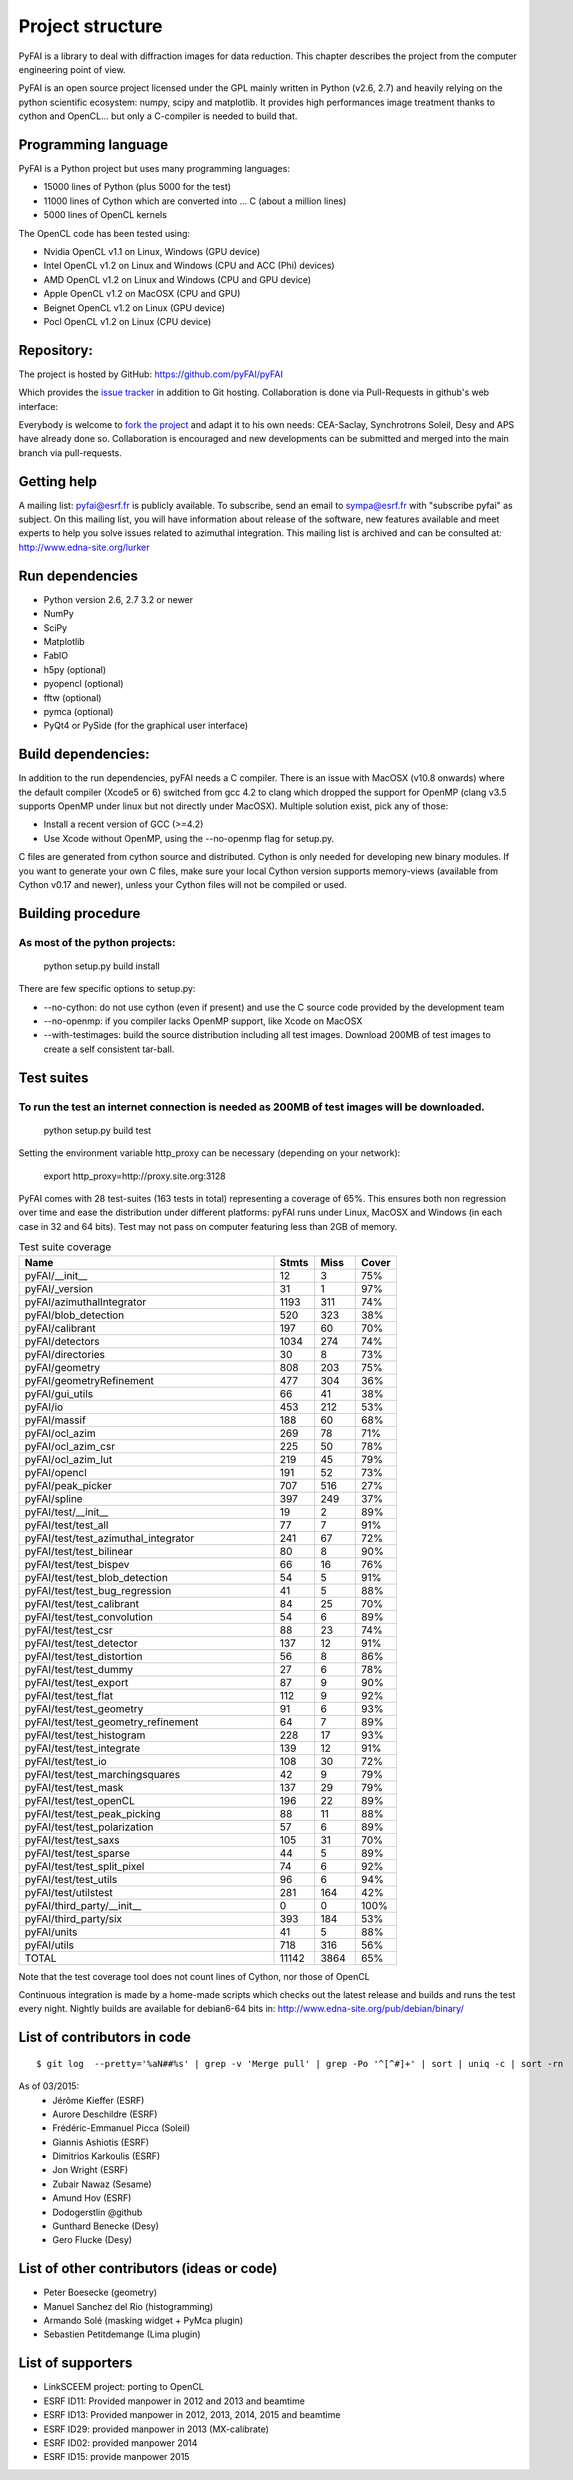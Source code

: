 Project structure
=================

PyFAI is a library to deal with diffraction images for data reduction.
This chapter describes the project from the computer engineering point of view.

PyFAI is an open source project licensed under the GPL mainly written in Python (v2.6, 2.7) and heavily relying on the
python scientific ecosystem: numpy, scipy and matplotlib. It provides high performances image treatment thanks to cython and
OpenCL... but only a C-compiler is needed to build that.

Programming language
--------------------

PyFAI is a Python project but uses many programming languages:

* 15000 lines of Python (plus 5000 for the test)
* 11000 lines of Cython which are converted into ... C (about a million lines)
* 5000 lines of OpenCL kernels

The OpenCL code has been tested using:

* Nvidia OpenCL v1.1 on Linux, Windows (GPU device)
* Intel OpenCL v1.2 on Linux and Windows (CPU and ACC (Phi) devices)
* AMD OpenCL v1.2 on Linux and Windows (CPU and GPU device)
* Apple OpenCL v1.2 on MacOSX  (CPU and GPU)
* Beignet OpenCL v1.2 on Linux (GPU device)
* Pocl OpenCL v1.2 on Linux (CPU device)

Repository:
-----------

The project is hosted by GitHub:
https://github.com/pyFAI/pyFAI

Which provides the `issue tracker <https://github.com/kif/pyFAI/issues>`_ in addition to Git hosting.
Collaboration is done via Pull-Requests in github's web interface:

Everybody is welcome to `fork the project <https://github.com/pyFAI/pyFAI/fork>`_ and adapt it to his own needs:
CEA-Saclay, Synchrotrons Soleil, Desy and APS have already done so.
Collaboration is encouraged and new developments can be submitted and merged into the main branch
via pull-requests.

Getting help
------------

A mailing list: pyfai@esrf.fr is publicly available.
To subscribe, send an email to sympa@esrf.fr with "subscribe pyfai" as subject.
On this mailing list, you will have information about release of the software, new features available and meet
experts to help you solve issues related to azimuthal integration.
This mailing list is archived and can be consulted at:
`http://www.edna-site.org/lurker <http://www.edna-site.org/lurker/list/pyfai.en.html>`_


Run dependencies
----------------

* Python version 2.6, 2.7 3.2 or newer
* NumPy
* SciPy
* Matplotlib
* FabIO
* h5py (optional)
* pyopencl (optional)
* fftw (optional)
* pymca (optional)
* PyQt4 or PySide (for the graphical user interface)

Build dependencies:
-------------------

In addition to the run dependencies, pyFAI needs a C compiler.
There is an issue with MacOSX (v10.8 onwards) where the default compiler (Xcode5 or 6) switched from gcc 4.2 to clang which
dropped the support for OpenMP (clang v3.5 supports OpenMP under linux but not directly under MacOSX).
Multiple solution exist, pick any of those:

* Install a recent version of GCC (>=4.2)
* Use Xcode without OpenMP, using the --no-openmp flag for setup.py.

C files are generated from cython source and distributed. Cython is only needed for developing new binary modules.
If you want to generate your own C files, make sure your local Cython version supports memory-views (available from Cython v0.17 and newer),
unless your Cython files will not be compiled or used.

Building procedure
------------------

As most of the python projects:
...............................

    python setup.py build install

There are few specific options to setup.py:

* --no-cython: do not use cython (even if present) and use the C source code provided by the development team
* --no-openmp: if you compiler lacks OpenMP support, like Xcode on MacOSX
* --with-testimages: build the source distribution including all test images. Download 200MB of test images to create a self consistent tar-ball.


Test suites
-----------

To run the test an internet connection is needed as 200MB of test images will be downloaded.
............................................................................................
    python setup.py build test

Setting the environment variable http_proxy can be necessary (depending on your network):

..

   export http_proxy=http://proxy.site.org:3128

PyFAI comes with 28 test-suites (163 tests in total) representing a coverage of 65%.
This ensures both non regression over time and ease the distribution under different platforms:
pyFAI runs under Linux, MacOSX and Windows (in each case in 32 and 64 bits).
Test may not pass on computer featuring less than 2GB of memory.

.. csv-table:: Test suite coverage
   :header:   "Name",  "Stmts", "Miss", "Cover"
   :widths: 50, 8, 8, 8

   "pyFAI/__init__","12","3","75%"
   "pyFAI/_version","31","1","97%"
   "pyFAI/azimuthalIntegrator","1193","311","74%"
   "pyFAI/blob_detection","520","323","38%"
   "pyFAI/calibrant","197","60","70%"
   "pyFAI/detectors","1034","274","74%"
   "pyFAI/directories","30","8","73%"
   "pyFAI/geometry","808","203","75%"
   "pyFAI/geometryRefinement","477","304","36%"
   "pyFAI/gui_utils","66","41","38%"
   "pyFAI/io","453","212","53%"
   "pyFAI/massif","188","60","68%"
   "pyFAI/ocl_azim","269","78","71%"
   "pyFAI/ocl_azim_csr","225","50","78%"
   "pyFAI/ocl_azim_lut","219","45","79%"
   "pyFAI/opencl","191","52","73%"
   "pyFAI/peak_picker","707","516","27%"
   "pyFAI/spline","397","249","37%"
   "pyFAI/test/__init__","19","2","89%"
   "pyFAI/test/test_all","77","7","91%"
   "pyFAI/test/test_azimuthal_integrator","241","67","72%"
   "pyFAI/test/test_bilinear","80","8","90%"
   "pyFAI/test/test_bispev","66","16","76%"
   "pyFAI/test/test_blob_detection","54","5","91%"
   "pyFAI/test/test_bug_regression","41","5","88%"
   "pyFAI/test/test_calibrant","84","25","70%"
   "pyFAI/test/test_convolution","54","6","89%"
   "pyFAI/test/test_csr","88","23","74%"
   "pyFAI/test/test_detector","137","12","91%"
   "pyFAI/test/test_distortion","56","8","86%"
   "pyFAI/test/test_dummy","27","6","78%"
   "pyFAI/test/test_export","87","9","90%"
   "pyFAI/test/test_flat","112","9","92%"
   "pyFAI/test/test_geometry","91","6","93%"
   "pyFAI/test/test_geometry_refinement","64","7","89%"
   "pyFAI/test/test_histogram","228","17","93%"
   "pyFAI/test/test_integrate","139","12","91%"
   "pyFAI/test/test_io","108","30","72%"
   "pyFAI/test/test_marchingsquares","42","9","79%"
   "pyFAI/test/test_mask","137","29","79%"
   "pyFAI/test/test_openCL","196","22","89%"
   "pyFAI/test/test_peak_picking","88","11","88%"
   "pyFAI/test/test_polarization","57","6","89%"
   "pyFAI/test/test_saxs","105","31","70%"
   "pyFAI/test/test_sparse","44","5","89%"
   "pyFAI/test/test_split_pixel","74","6","92%"
   "pyFAI/test/test_utils","96","6","94%"
   "pyFAI/test/utilstest","281","164","42%"
   "pyFAI/third_party/__init__","0","0","100%"
   "pyFAI/third_party/six","393","184","53%"
   "pyFAI/units","41","5","88%"
   "pyFAI/utils","718","316","56%"
   "TOTAL","11142","3864","65%"

Note that the test coverage tool does not count lines of Cython, nor those of OpenCL

Continuous integration is made by a home-made scripts which checks out the latest release and builds and runs the test every night.
Nightly builds are available for debian6-64 bits in:
http://www.edna-site.org/pub/debian/binary/

List of contributors in code
----------------------------

::

    $ git log  --pretty='%aN##%s' | grep -v 'Merge pull' | grep -Po '^[^#]+' | sort | uniq -c | sort -rn

As of 03/2015:
 * Jérôme Kieffer (ESRF)
 * Aurore Deschildre (ESRF)
 * Frédéric-Emmanuel Picca (Soleil)
 * Giannis Ashiotis (ESRF)
 * Dimitrios Karkoulis (ESRF)
 * Jon Wright (ESRF)
 * Zubair Nawaz (Sesame)
 * Amund Hov (ESRF)
 * Dodogerstlin @github
 * Gunthard Benecke (Desy)
 * Gero Flucke (Desy)


List of other contributors (ideas or code)
------------------------------------------

* Peter Boesecke (geometry)
* Manuel Sanchez del Rio (histogramming)
* Armando Solé (masking widget + PyMca plugin)
* Sebastien Petitdemange (Lima plugin)

List of supporters
------------------

* LinkSCEEM project: porting to OpenCL
* ESRF ID11: Provided manpower in 2012 and 2013 and beamtime
* ESRF ID13: Provided manpower in 2012, 2013, 2014, 2015 and beamtime
* ESRF ID29: provided manpower in 2013 (MX-calibrate)
* ESRF ID02: provided manpower 2014
* ESRF ID15: provide manpower 2015
